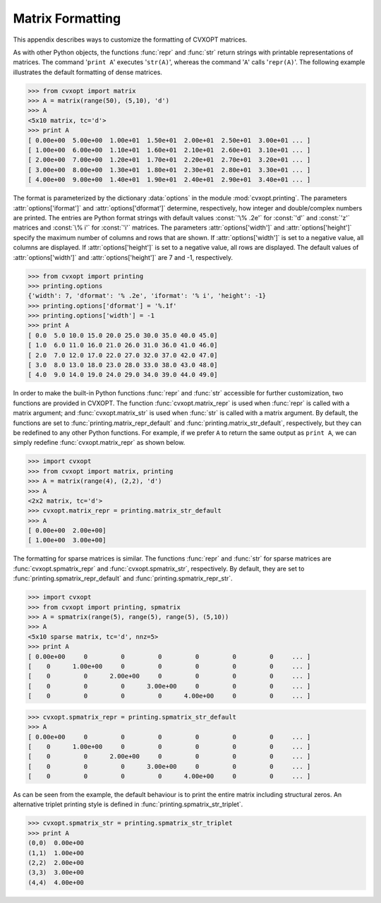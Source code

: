 .. _c-printing:

*****************
Matrix Formatting
*****************

This appendix describes ways to customize the formatting of CVXOPT matrices.

As with other Python objects, the functions :func:`repr` and :func:`str` 
return strings with printable representations of matrices.  The command 
'``print A``' executes '``str(A)``', whereas the command '``A``'
calls '``repr(A)``'.  The following example illustrates the default 
formatting of dense matrices.

>>> from cvxopt import matrix 
>>> A = matrix(range(50), (5,10), 'd')
>>> A  
<5x10 matrix, tc='d'>
>>> print A
[ 0.00e+00  5.00e+00  1.00e+01  1.50e+01  2.00e+01  2.50e+01  3.00e+01 ... ]
[ 1.00e+00  6.00e+00  1.10e+01  1.60e+01  2.10e+01  2.60e+01  3.10e+01 ... ]
[ 2.00e+00  7.00e+00  1.20e+01  1.70e+01  2.20e+01  2.70e+01  3.20e+01 ... ]
[ 3.00e+00  8.00e+00  1.30e+01  1.80e+01  2.30e+01  2.80e+01  3.30e+01 ... ]
[ 4.00e+00  9.00e+00  1.40e+01  1.90e+01  2.40e+01  2.90e+01  3.40e+01 ... ]

The format is parameterized by the dictionary :data:`options` in the 
module :mod:`cvxopt.printing`.  The parameters :attr:`options['iformat']` 
and :attr:`options['dformat']` determine, respectively, how integer and 
double/complex numbers are printed.  The entries are Python format strings 
with default values :const:`'\% .2e'` for :const:`'d'` and :const:`'z'` 
matrices and :const:`\% i'` for :const:`'i'` matrices.  The parameters 
:attr:`options['width']` and :attr:`options['height']` specify the maximum 
number of columns and rows that are shown.  If :attr:`options['width']` is 
set to a negative value, all columns are displayed.  If 
:attr:`options['height']` is set to a negative value, all rows are 
displayed.  The default values of :attr:`options['width']` and 
:attr:`options['height']` are 7 and -1, respectively.

>>> from cvxopt import printing
>>> printing.options
{'width': 7, 'dformat': '% .2e', 'iformat': '% i', 'height': -1}
>>> printing.options['dformat'] = '%.1f'
>>> printing.options['width'] = -1
>>> print A
[ 0.0  5.0 10.0 15.0 20.0 25.0 30.0 35.0 40.0 45.0]
[ 1.0  6.0 11.0 16.0 21.0 26.0 31.0 36.0 41.0 46.0]
[ 2.0  7.0 12.0 17.0 22.0 27.0 32.0 37.0 42.0 47.0]
[ 3.0  8.0 13.0 18.0 23.0 28.0 33.0 38.0 43.0 48.0]
[ 4.0  9.0 14.0 19.0 24.0 29.0 34.0 39.0 44.0 49.0]


In order to make the built-in Python functions :func:`repr` and :func:`str`
accessible for further customization, two functions are provided in 
CVXOPT.  The function :func:`cvxopt.matrix_repr` is used when 
:func:`repr` is called with a matrix argument; and 
:func:`cvxopt.matrix_str` is used when :func:`str` is called with a matrix 
argument.  By default, the functions are set to 
:func:`printing.matrix_repr_default` and
:func:`printing.matrix_str_default`, respectively, but they can be 
redefined to any other Python functions.  For example, if we prefer 
``A`` to return the same output as ``print A``, we can simply 
redefine :func:`cvxopt.matrix_repr` as shown below.

>>> import cvxopt
>>> from cvxopt import matrix, printing
>>> A = matrix(range(4), (2,2), 'd')
>>> A
<2x2 matrix, tc='d'>
>>> cvxopt.matrix_repr = printing.matrix_str_default
>>> A
[ 0.00e+00  2.00e+00]
[ 1.00e+00  3.00e+00]


The formatting for sparse matrices is similar.  The functions :func:`repr` 
and :func:`str` for sparse matrices are :func:`cvxopt.spmatrix_repr` 
and :func:`cvxopt.spmatrix_str`, respectively.  By default, they are set to
:func:`printing.spmatrix_repr_default` and 
:func:`printing.spmatrix_repr_str`.


>>> import cvxopt
>>> from cvxopt import printing, spmatrix 
>>> A = spmatrix(range(5), range(5), range(5), (5,10))
>>> A
<5x10 sparse matrix, tc='d', nnz=5>
>>> print A
[ 0.00e+00     0         0         0         0         0         0     ... ]
[    0      1.00e+00     0         0         0         0         0     ... ]
[    0         0      2.00e+00     0         0         0         0     ... ]
[    0         0         0      3.00e+00     0         0         0     ... ]
[    0         0         0         0      4.00e+00     0         0     ... ]

>>> cvxopt.spmatrix_repr = printing.spmatrix_str_default
>>> A
[ 0.00e+00     0         0         0         0         0         0     ... ]
[    0      1.00e+00     0         0         0         0         0     ... ]
[    0         0      2.00e+00     0         0         0         0     ... ]
[    0         0         0      3.00e+00     0         0         0     ... ]
[    0         0         0         0      4.00e+00     0         0     ... ]


As can be seen from the example, the default behaviour is to print the 
entire matrix including structural zeros. An alternative triplet printing 
style is defined in :func:`printing.spmatrix_str_triplet`. 

>>> cvxopt.spmatrix_str = printing.spmatrix_str_triplet
>>> print A
(0,0)  0.00e+00
(1,1)  1.00e+00
(2,2)  2.00e+00
(3,3)  3.00e+00
(4,4)  4.00e+00
